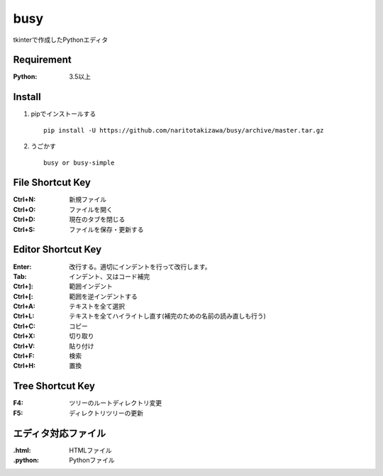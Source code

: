 ====
busy
====

tkinterで作成したPythonエディタ

Requirement
==========
:Python: 3.5以上


Install
=====
1. pipでインストールする ::

    pip install -U https://github.com/naritotakizawa/busy/archive/master.tar.gz


2. うごかす ::

    busy or busy-simple


File Shortcut Key
=============
:Ctrl+N: 新規ファイル
:Ctrl+O: ファイルを開く
:Ctrl+D: 現在のタブを閉じる
:Ctrl+S: ファイルを保存・更新する


Editor Shortcut Key
===============
:Enter: 改行する。適切にインデントを行って改行します。
:Tab: インデント、又はコード補完
:Ctrl+]: 範囲インデント
:Ctrl+[: 範囲を逆インデントする
:Ctrl+A: テキストを全て選択
:Ctrl+L: テキストを全てハイライトし直す(補完のための名前の読み直しも行う)
:Ctrl+C: コピー
:Ctrl+X: 切り取り
:Ctrl+V: 貼り付け
:Ctrl+F: 検索
:Ctrl+H: 置換

Tree Shortcut Key
==============
:F4: ツリーのルートディレクトリ変更
:F5: ディレクトリツリーの更新


エディタ対応ファイル
===============
:.html: HTMLファイル
:.python: Pythonファイル
